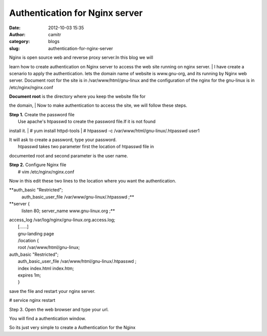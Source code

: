 Authentication for Nginx server
###############################
:date: 2012-10-03 15:35
:author: camitr
:category: blogs
:slug: authentication-for-nginx-server

| Nginx is open source web and reverse proxy server.In this blog we will
learn how to create authentication on Nginx server to access the web
site running on nginx server.
|  I have create a scenario to apply the authentication. lets the domain
name of website is www.gnu-org, and its running by Nginx web server.
Document root for the site is in /var/www/html/gnu-linux and the
configuration of the nginx for the gnu-linux is in /etc/nginx/nginx.conf

| **Document root** is the directory where you keep the website file for
the domain,
|  Now to make authentication to access the site, we will follow these
steps.

| **Step 1.** Create the password file
|  Use apache's htpasswd to create the password file.If it is not found
install it.
|  # yum install httpd-tools
|  # htpasswd -c /var/www/html/gnu-linux/.htpasswd user1

| It will ask to create a password, type your password.
|  htpasswd takes two parameter first the location of htpasswd file in
documented root and second parameter is the user name.

| **Step 2.** Configure Nginx file
|  # vim /etc/nginx/nginx.conf

Now in this edit these two lines to the location where you want the
authentication.

**auth\_basic "Restricted";
 auth\_basic\_user\_file /var/www/gnu-linux/.htpasswd ;**

**server {
 listen 80;
 server\_name www.gnu-linux.org ;**

| access\_log /var/log/nginx/gnu-linux.org.access.log;
|  [......]
|  gnu-landing page
|  /location {
|  root /var/www/html/gnu-linux;

| auth\_basic "Restricted";
|  auth\_basic\_user\_file /var/www/html/gnu-linux/.htpasswd ;
|  index index.html index.htm;
|  expires 1m;
|  }

save the file and restart your nginx server.

# service nginx restart

Step 3. Open the web browser and type your url.

You will find a authentication window.

So its just very simple to create a Authentication for the Nginx
